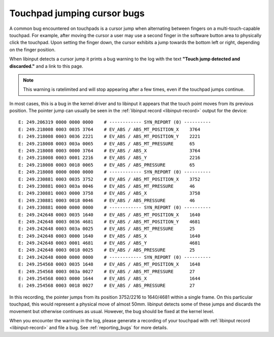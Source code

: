 .. _touchpad_jumping_cursor:

==============================================================================
Touchpad jumping cursor bugs
==============================================================================

A common bug encountered on touchpads is a cursor jump when alternating
between fingers on a multi-touch-capable touchpad. For example, after moving
the cursor a user may use a second finger in the software button area to
physically click the touchpad. Upon setting the finger down, the cursor
exhibits a jump towards the bottom left or right, depending on the finger
position.

When libinput detects a cursor jump it prints a bug warning to the log with
the text **"Touch jump detected and discarded."** and a link to this page.

.. note:: This warning is ratelimited and will stop appearing after a few
	  times, even if the touchpad jumps continue.

In most cases, this is a bug in the kernel driver and to libinput it appears
that the touch point moves from its previous position. The pointer jump can
usually be seen in the :ref:`libinput record <libinput-record>` output for the device:


::

      E: 249.206319 0000 0000 0000    # ------------ SYN_REPORT (0) ----------
      E: 249.218008 0003 0035 3764    # EV_ABS / ABS_MT_POSITION_X    3764
      E: 249.218008 0003 0036 2221    # EV_ABS / ABS_MT_POSITION_Y    2221
      E: 249.218008 0003 003a 0065    # EV_ABS / ABS_MT_PRESSURE      65
      E: 249.218008 0003 0000 3764    # EV_ABS / ABS_X                3764
      E: 249.218008 0003 0001 2216    # EV_ABS / ABS_Y                2216
      E: 249.218008 0003 0018 0065    # EV_ABS / ABS_PRESSURE         65
      E: 249.218008 0000 0000 0000    # ------------ SYN_REPORT (0) ----------
      E: 249.230881 0003 0035 3752    # EV_ABS / ABS_MT_POSITION_X    3752
      E: 249.230881 0003 003a 0046    # EV_ABS / ABS_MT_PRESSURE      46
      E: 249.230881 0003 0000 3758    # EV_ABS / ABS_X                3758
      E: 249.230881 0003 0018 0046    # EV_ABS / ABS_PRESSURE         46
      E: 249.230881 0000 0000 0000    # ------------ SYN_REPORT (0) ----------
      E: 249.242648 0003 0035 1640    # EV_ABS / ABS_MT_POSITION_X    1640
      E: 249.242648 0003 0036 4681    # EV_ABS / ABS_MT_POSITION_Y    4681
      E: 249.242648 0003 003a 0025    # EV_ABS / ABS_MT_PRESSURE      25
      E: 249.242648 0003 0000 1640    # EV_ABS / ABS_X                1640
      E: 249.242648 0003 0001 4681    # EV_ABS / ABS_Y                4681
      E: 249.242648 0003 0018 0025    # EV_ABS / ABS_PRESSURE         25
      E: 249.242648 0000 0000 0000    # ------------ SYN_REPORT (0) ----------
      E: 249.254568 0003 0035 1648    # EV_ABS / ABS_MT_POSITION_X    1648
      E: 249.254568 0003 003a 0027    # EV_ABS / ABS_MT_PRESSURE      27
      E: 249.254568 0003 0000 1644    # EV_ABS / ABS_X                1644
      E: 249.254568 0003 0018 0027    # EV_ABS / ABS_PRESSURE         27


In this recording, the pointer jumps from its position 3752/2216 to
1640/4681 within a single frame. On this particular touchpad, this would
represent a physical move of almost 50mm. libinput detects some of these
jumps and discards the movement but otherwise continues as usual. However,
the bug should be fixed at the kernel level.

When you encounter the warning in the log, please generate a recording of
your touchpad with :ref:`libinput record <libinput-record>` and file a bug.
See :ref:`reporting_bugs` for more details.
